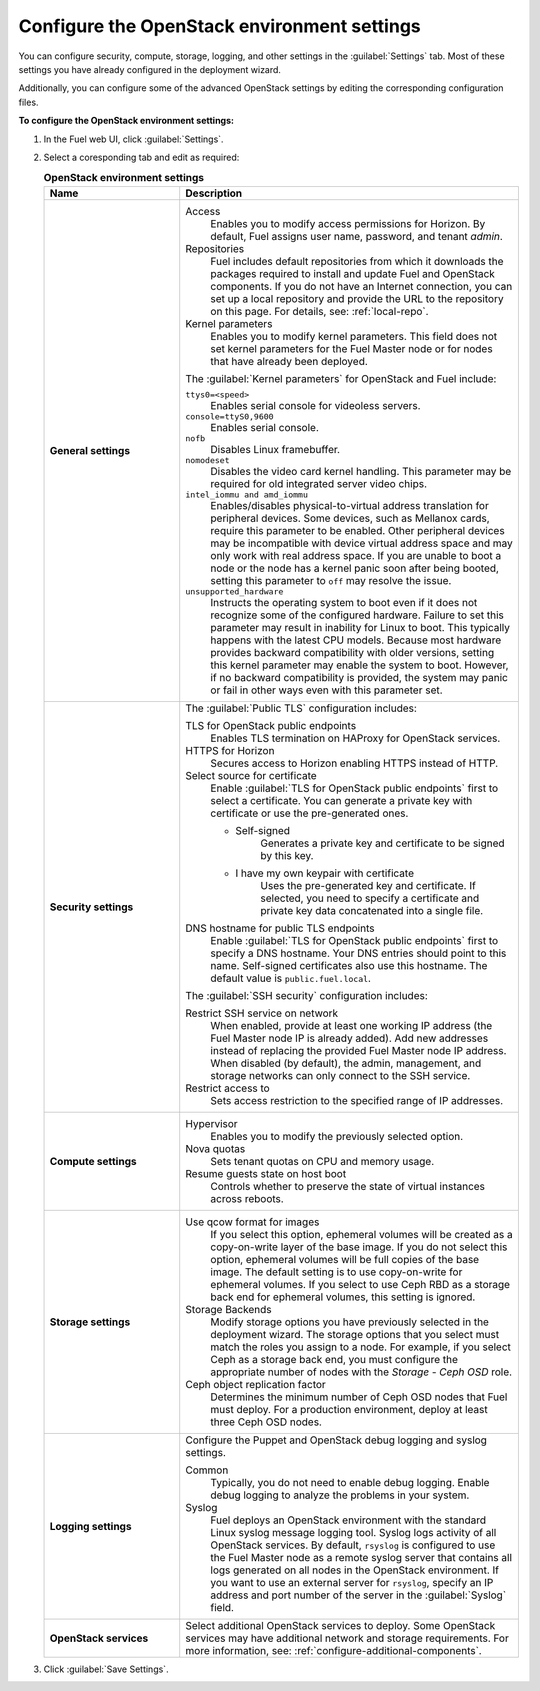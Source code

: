 .. _settings-ug:

============================================
Configure the OpenStack environment settings
============================================

You can configure security, compute, storage, logging, and other
settings in the :guilabel:`Settings` tab. Most of these settings you have
already configured in the deployment wizard.

Additionally, you can configure some of the advanced OpenStack settings
by editing the corresponding configuration files.

**To configure the OpenStack environment settings:**

#. In the Fuel web UI, click :guilabel:`Settings`.
#. Select a coresponding tab and edit as required:

   .. list-table:: **OpenStack environment settings**
      :widths: 10 25
      :header-rows: 1

      * - Name
        - Description
      * - **General settings**
        - Access
           Enables you to modify access permissions for Horizon.
           By default, Fuel assigns user name, password, and tenant *admin*.
          Repositories
           Fuel includes default repositories from which it downloads the
           packages required to install and update Fuel and OpenStack
           components. If you do not have an Internet connection, you can
           set up a local repository and provide the URL to the repository on
           this page. For details, see: :ref:`local-repo`.
          Kernel parameters
           Enables you to modify kernel parameters. This field does not set
           kernel parameters for the Fuel Master node or for nodes that have
           already been deployed.

          The :guilabel:`Kernel parameters` for OpenStack and Fuel include:

          ``ttys0=<speed>``
           Enables serial console for videoless servers.
          ``console=ttyS0,9600``
           Enables serial console.
          ``nofb``
           Disables Linux framebuffer.
          ``nomodeset``
           Disables the video card kernel handling. This parameter may be
           required for old integrated server video chips.
          ``intel_iommu and amd_iommu``
           Enables/disables physical-to-virtual address translation for
           peripheral devices. Some devices, such as Mellanox cards,
           require this parameter to be enabled. Other peripheral devices
           may be incompatible with device virtual address space and may only
           work with real address space. If you are unable to boot a node or
           the node has a kernel panic soon after being booted, setting this
           parameter to ``off`` may resolve the issue.
          ``unsupported_hardware``
           Instructs the operating system to boot even if it does not
           recognize some of the configured hardware. Failure to set
           this parameter may result in inability for Linux to boot. This
           typically happens with the latest CPU models. Because most
           hardware provides backward compatibility with older versions,
           setting this kernel parameter may enable the system to boot.
           However, if no backward compatibility is provided, the system
           may panic or fail in other ways even with this parameter set.
      * - **Security settings**
        - The :guilabel:`Public TLS` configuration includes:

          TLS for OpenStack public endpoints
           Enables TLS termination on HAProxy for OpenStack services.
          HTTPS for Horizon
           Secures access to Horizon enabling HTTPS instead of HTTP.
          Select source for certificate
           Enable :guilabel:`TLS for OpenStack public endpoints`
           first to select a certificate. You can generate a private
           key with certificate or use the pre-generated ones.

           * Self-signed
              Generates a private key and certificate to be signed by this key.
           * I have my own keypair with certificate
              Uses the pre-generated key and certificate. If selected, you need
              to specify a certificate and private key data concatenated into
              a single file.

          DNS hostname for public TLS endpoints
           Enable :guilabel:`TLS for OpenStack public endpoints` first
           to specify a DNS hostname. Your DNS entries should point
           to this name. Self-signed certificates also use this hostname.
           The default value is ``public.fuel.local``.

          The :guilabel:`SSH security` configuration includes:

          Restrict SSH service on network
           When enabled, provide at least one working IP address
           (the Fuel Master node IP is already added).
           Add new addresses instead of replacing the provided
           Fuel Master node IP address. When disabled (by default),
           the admin, management, and storage networks can only connect
           to the SSH service.
          Restrict access to
           Sets access restriction to the specified range of IP addresses.
      * - **Compute settings**
        - Hypervisor
           Enables you to modify the previously selected option.
          Nova quotas
           Sets tenant quotas on CPU and memory usage.
          Resume guests state on host boot
           Controls whether to preserve the state of virtual instances
           across reboots.
      * - **Storage settings**
        - Use qcow format for images
           If you select this option, ephemeral volumes will be created as a
           copy-on-write layer of the base image. If you do not select this
           option, ephemeral volumes will be full copies of the base image.
           The default setting is to use copy-on-write for ephemeral
           volumes.
           If you select to use Ceph RBD as a storage back end for ephemeral
           volumes, this setting is ignored.
          Storage Backends
           Modify storage options you have previously selected in the
           deployment wizard. The storage options that you select must match
           the roles you assign to a node. For example, if you select
           Ceph as a storage back end, you must configure the appropriate
           number of nodes with the *Storage - Ceph OSD* role.
          Ceph object replication factor
           Determines the minimum number of Ceph OSD nodes that Fuel must
           deploy. For a production environment, deploy at least three Ceph
           OSD nodes.
      * - **Logging settings**
        - Configure the Puppet and OpenStack debug logging and syslog
          settings.

          Common
           Typically, you do not need to enable debug logging. Enable debug
           logging to analyze the problems in your system.
          Syslog
           Fuel deploys an OpenStack environment with the standard Linux
           syslog message logging tool. Syslog logs activity of all
           OpenStack services. By default, ``rsyslog`` is
           configured to use the Fuel Master node as a remote syslog server
           that contains all logs generated on all nodes in the OpenStack
           environment. If you want to use an external server for
           ``rsyslog``, specify an IP address and port number of the server
           in the :guilabel:`Syslog` field.
      * - **OpenStack services**
        - Select additional OpenStack services to deploy. Some OpenStack
          services may have additional network and storage requirements.
          For more information, see:
          :ref:`configure-additional-components`.

#. Click :guilabel:`Save Settings`.

.. seealso::

   * :ref:`post-deployment-settings`
